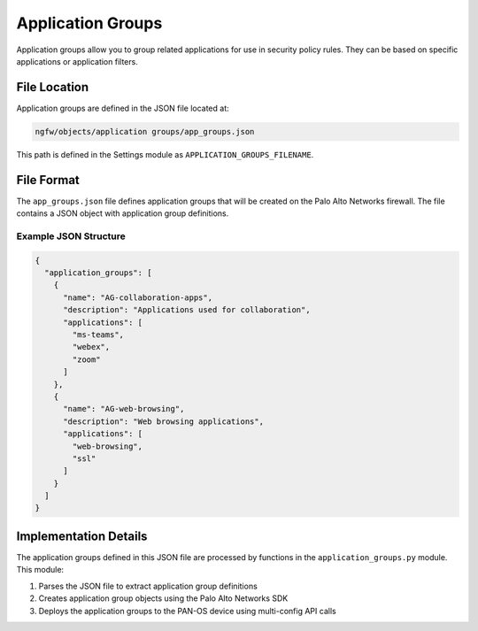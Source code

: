 Application Groups
==================

Application groups allow you to group related applications for use in security policy rules. They can be based on specific applications or application filters.

File Location
~~~~~~~~~~~~~

Application groups are defined in the JSON file located at:

.. code-block:: text

   ngfw/objects/application groups/app_groups.json

This path is defined in the Settings module as ``APPLICATION_GROUPS_FILENAME``.

File Format
~~~~~~~~~~~

The ``app_groups.json`` file defines application groups that will be created on the Palo Alto Networks firewall. The file contains a JSON object with application group definitions.

Example JSON Structure
^^^^^^^^^^^^^^^^^^^^^^

.. code-block:: json

   {
     "application_groups": [
       {
         "name": "AG-collaboration-apps",
         "description": "Applications used for collaboration",
         "applications": [
           "ms-teams",
           "webex",
           "zoom"
         ]
       },
       {
         "name": "AG-web-browsing",
         "description": "Web browsing applications",
         "applications": [
           "web-browsing",
           "ssl"
         ]
       }
     ]
   }

Implementation Details
~~~~~~~~~~~~~~~~~~~~~~

The application groups defined in this JSON file are processed by functions in the ``application_groups.py`` module. This module:

1. Parses the JSON file to extract application group definitions
2. Creates application group objects using the Palo Alto Networks SDK
3. Deploys the application groups to the PAN-OS device using multi-config API calls
